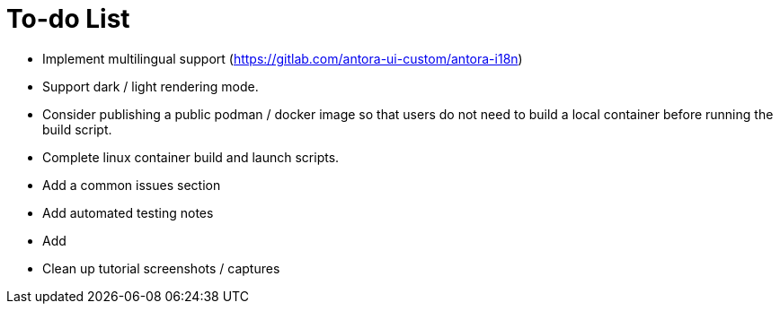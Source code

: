 = To-do List

* Implement multilingual support (https://gitlab.com/antora-ui-custom/antora-i18n)
* Support dark / light rendering mode.
* Consider publishing a public podman / docker image so that users do not need to build a local container before running the build script.
* Complete linux container build and launch scripts.
* Add a common issues section
* Add automated testing notes
* Add
* Clean up tutorial screenshots / captures